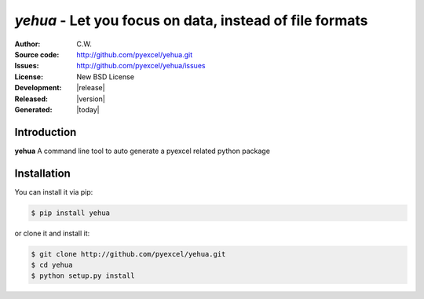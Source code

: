 `yehua` - Let you focus on data, instead of file formats
================================================================================

:Author: C.W.
:Source code: http://github.com/pyexcel/yehua.git
:Issues: http://github.com/pyexcel/yehua/issues
:License: New BSD License
:Development: |release|
:Released: |version|
:Generated: |today|

Introduction
--------------------------------------------------------------------------------

**yehua** A command line tool to auto generate a pyexcel related python package


Installation
--------------------------------------------------------------------------------

You can install it via pip:

.. code-block:: bash

    $ pip install yehua


or clone it and install it:

.. code-block:: bash

    $ git clone http://github.com/pyexcel/yehua.git
    $ cd yehua
    $ python setup.py install

